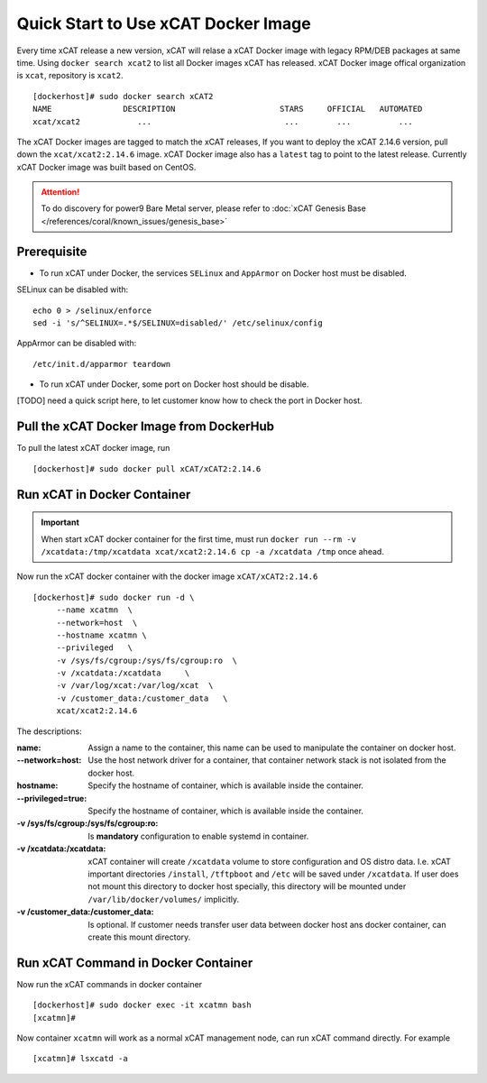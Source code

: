 Quick Start to Use xCAT Docker Image
====================================

Every time xCAT release a new version, xCAT will relase a xCAT Docker image with legacy RPM/DEB packages at same time.
Using ``docker search xcat2`` to list all Docker images xCAT has released. xCAT Docker image offical organization is ``xcat``, repository is ``xcat2``. ::

    [dockerhost]# sudo docker search xCAT2
    NAME               DESCRIPTION                      STARS     OFFICIAL   AUTOMATED
    xcat/xcat2            ...                            ...        ...          ...

The xCAT Docker images are tagged to match the xCAT releases, If you want to deploy the xCAT 2.14.6 version, pull down the ``xcat/xcat2:2.14.6`` image. xCAT Docker image also has a ``latest`` tag to point to the latest release. Currently xCAT Docker image was built based on CentOS.

.. Attention::
    To do discovery for power9 Bare Metal server, please refer to :doc:`xCAT Genesis Base </references/coral/known_issues/genesis_base>`

Prerequisite
------------

* To run xCAT under Docker, the services ``SELinux`` and ``AppArmor`` on Docker host must be disabled.

SELinux can be disabled with: ::

    echo 0 > /selinux/enforce
    sed -i 's/^SELINUX=.*$/SELINUX=disabled/' /etc/selinux/config

AppArmor can be disabled with: ::

    /etc/init.d/apparmor teardown


* To run xCAT under Docker, some port on Docker host should be disable. 

[TODO] need a quick script here, to let customer know how to check the port in Docker host.

Pull the xCAT Docker Image from DockerHub
-----------------------------------------

To pull the latest xCAT docker image, run ::

    [dockerhost]# sudo docker pull xCAT/xCAT2:2.14.6


Run xCAT in Docker Container
----------------------------

.. Important::
   When start xCAT docker container for the first time, must run ``docker run --rm -v /xcatdata:/tmp/xcatdata xcat/xcat2:2.14.6 cp -a /xcatdata /tmp`` once ahead.

Now run the xCAT docker container with the docker image ``xCAT/xCAT2:2.14.6`` ::


    [dockerhost]# sudo docker run -d \
         --name xcatmn  \
         --network=host  \
         --hostname xcatmn \
         --privileged   \
         -v /sys/fs/cgroup:/sys/fs/cgroup:ro  \
         -v /xcatdata:/xcatdata     \
         -v /var/log/xcat:/var/log/xcat  \
         -v /customer_data:/customer_data   \
         xcat/xcat2:2.14.6 


The descriptions:
 
:name:
     Assign a name to the container, this name can be used to manipulate the container on docker host.

:--network=host:
     Use the host network driver for a container, that container network stack is not isolated from the docker host.

:hostname:
    Specify the hostname of container, which is available inside the container.

:--privileged=true:
    Specify the hostname of container, which is available inside the container.

:-v /sys/fs/cgroup\:/sys/fs/cgroup\:ro:
    Is **mandatory** configuration to enable systemd in container.

:-v /xcatdata\:/xcatdata:
    xCAT container will create ``/xcatdata`` volume to store configuration and OS distro data. I.e. xCAT important directories ``/install``, ``/tftpboot`` and ``/etc`` will be saved under ``/xcatdata``. If user does not mount this directory to docker host specially, this directory will be mounted under ``/var/lib/docker/volumes/`` implicitly.

:-v /customer_data\:/customer_data:
    Is optional. If customer needs transfer user data between docker host ans docker container, can create this mount directory.

Run xCAT Command in Docker Container
------------------------------------

Now run the xCAT commands in docker container ::

    [dockerhost]# sudo docker exec -it xcatmn bash 
    [xcatmn]# 


Now container ``xcatmn`` will work as a normal xCAT management node, can run xCAT command directly.
For example ::

    [xcatmn]# lsxcatd -a
